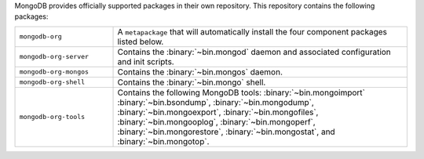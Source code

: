 MongoDB provides officially supported packages in their own repository. This
repository contains the following packages:

.. list-table::
   :widths: 25 75

   * - ``mongodb-org``
     - A ``metapackage`` that will automatically install
       the four component packages listed below.

   * - ``mongodb-org-server``
     - Contains the :binary:`~bin.mongod` daemon and associated
       configuration and init scripts.

   * - ``mongodb-org-mongos``
     - Contains the :binary:`~bin.mongos` daemon.

   * - ``mongodb-org-shell``
     - Contains the :binary:`~bin.mongo` shell.

   * - ``mongodb-org-tools``
     - Contains the following MongoDB tools: :binary:`~bin.mongoimport`
       :binary:`~bin.bsondump`, :binary:`~bin.mongodump`, :binary:`~bin.mongoexport`,
       :binary:`~bin.mongofiles`, :binary:`~bin.mongooplog`,
       :binary:`~bin.mongoperf`, :binary:`~bin.mongorestore`, :binary:`~bin.mongostat`,
       and :binary:`~bin.mongotop`.
